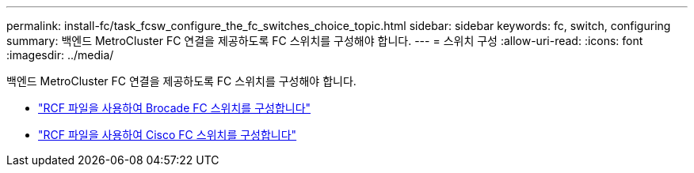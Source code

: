---
permalink: install-fc/task_fcsw_configure_the_fc_switches_choice_topic.html 
sidebar: sidebar 
keywords: fc, switch, configuring 
summary: 백엔드 MetroCluster FC 연결을 제공하도록 FC 스위치를 구성해야 합니다. 
---
= 스위치 구성
:allow-uri-read: 
:icons: font
:imagesdir: ../media/


[role="lead"]
백엔드 MetroCluster FC 연결을 제공하도록 FC 스위치를 구성해야 합니다.

* link:../install-fc/task_reset_the_brocade_fc_switch_to_factory_defaults.html["RCF 파일을 사용하여 Brocade FC 스위치를 구성합니다"]
* link:../install-fc/task_reset_the_cisco_fc_switch_to_factory_defaults.html["RCF 파일을 사용하여 Cisco FC 스위치를 구성합니다"]

